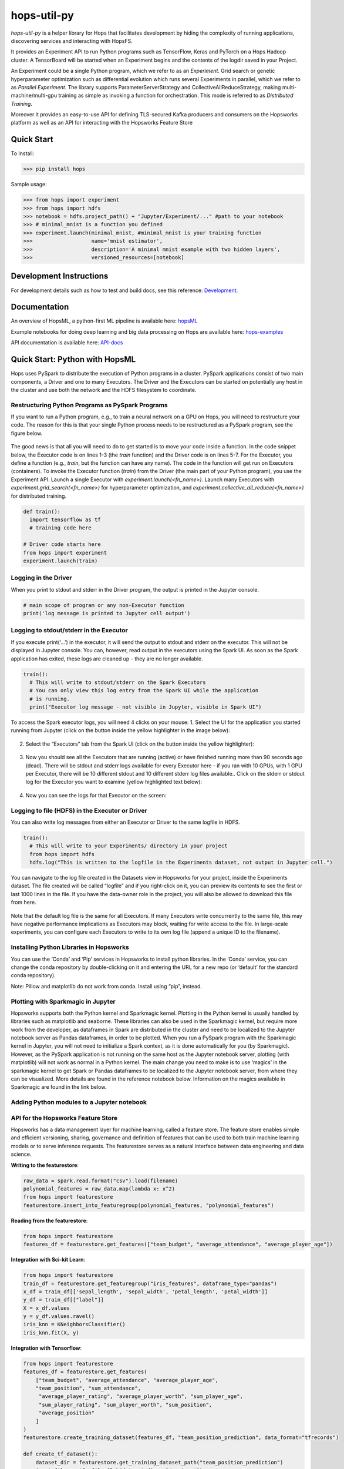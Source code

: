 ============
hops-util-py
============

|Downloads| |PypiStatus| |PythonVersions|

`hops-util-py` is a helper library for Hops that facilitates development by hiding the complexity of running applications, discovering services and interacting with HopsFS.

It provides an Experiment API to run Python programs such as TensorFlow, Keras and PyTorch on a Hops Hadoop cluster. A TensorBoard will be started when an Experiment begins and the contents of the logdir saved in your Project.

An Experiment could be a single Python program, which we refer to as an *Experiment*. Grid search or genetic hyperparameter optimization such as differential evolution which runs several Experiments in parallel, which we refer to as *Parallel Experiment*. The library supports ParameterServerStrategy and CollectiveAllReduceStrategy, making multi-machine/multi-gpu training as simple as invoking a function for orchestration. This mode is referred to as *Distributed Training*.

Moreover it provides an easy-to-use API for defining TLS-secured Kafka producers and consumers on the Hopsworks platform as well as an API for interacting with the Hopsworks Feature Store

-----------
Quick Start
-----------

To Install:

>>> pip install hops

Sample usage:

>>> from hops import experiment
>>> from hops import hdfs
>>> notebook = hdfs.project_path() + "Jupyter/Experiment/..." #path to your notebook
>>> # minimal_mnist is a function you defined
>>> experiment.launch(minimal_mnist, #minimal_mnist is your training function
>>>                   name='mnist estimator',
>>>                   description='A minimal mnist example with two hidden layers',
>>>                   versioned_resources=[notebook]


------------------------
Development Instructions
------------------------

For development details such as how to test and build docs, see this reference: Development_.

.. _Development: ./Development.rst

-------------
Documentation
-------------

An overview of HopsML, a python-first ML pipeline is available here: hopsML_

Example notebooks for doing deep learning and big data processing on Hops are available here: hops-examples_

API documentation is available here: API-docs_


.. _hops-examples: https://github.com/logicalclocks/hops-examples
.. _hopsML: https://hops.readthedocs.io/en/latest/hopsml/hopsML.html
.. _API-docs: http://hops-py.logicalclocks.com/



------------------------------------
Quick Start: Python with HopsML
------------------------------------

Hops uses PySpark to distribute the execution of Python programs in a cluster. PySpark applications consist of two main components, a Driver and one to many Executors. The Driver and the Executors can be started on potentially any host in the cluster and use both the network and the HDFS filesystem to coordinate.


Restructuring Python Programs as PySpark Programs
--------------------------------------------------------------------

If you want to run a Python program, e.g.,  to train a neural network on a GPU on Hops, you will need to restructure your code. The reason for this is that your single Python process needs to be restructured as a PySpark program, see the figure below.

.. _hopsml-pyspark.png: imgs/hopsml-pyspark.png
.. figure:: imgs/hopsml-pyspark.png
    :alt: HopsML Python Program
    :target: `hopsml-pyspark.png`_
    :align: center
    :scale: 75 %
    :figclass: align-center

The good news is that all you will need to do to get started is to move your code inside a function. In the code snippet below, the Executor code is on lines 1-3 (the *train* function) and the Driver code is on lines 5-7. For the Executor, you define a function (e.g., *train*, but the function can have any name).  The code in the function will get run on Executors (containers). To invoke the Executor function (*train*) from the Driver (the main part of your Python program), you use the Experiment API. Launch a single Executor with *experiment.launch(<fn_name>)*.  Launch many Executors with *experiment.grid_search(<fn_name>)* for hyperparameter optimization, and *experiment.collective_all_reduce(<fn_name>)* for distributed training.


.. code-block:: python

  def train():
    import tensorflow as tf
    # training code here

  # Driver code starts here
  from hops import experiment
  experiment.launch(train)


.. _driver.png: imgs/driver.png
.. figure:: imgs/driver.png
    :alt: HopsML Python Program
    :target: `driver.png`_
    :align: center
    :scale: 90 %
    :figclass: align-center


Logging in the Driver
---------------------------
When you print to stdout and stderr in the Driver program, the output is printed in the Jupyter console.

.. code-block:: python

   # main scope of program or any non-Executor function
   print('log message is printed to Jupyter cell output')


Logging to stdout/stderr in the Executor
------------------------------------------------------

If you execute print(‘...’) in the executor, it will send the output to stdout and stderr on the executor. This will not be displayed in Jupyter console. You can, however, read output in the executors using the Spark UI. As soon as the Spark application has exited, these logs are cleaned up - they are no longer available.

.. code-block:: python

  train():
    # This will write to stdout/stderr on the Spark Executors
    # You can only view this log entry from the Spark UI while the application
    # is running.
    print("Executor log message - not visible in Jupyter, visible in Spark UI")


To access the Spark executor logs, you will need 4 clicks on your mouse:
1. Select the UI for the application you started running from Jupyter (click on the button inside the yellow highlighter in the image below):

.. _executor-stderr1.png: imgs/executor-stderr1.png
.. figure:: imgs/executor-stderr1.png
    :alt: Stdout-err-1
    :target: `executor-stderr1.png`_
    :align: center
    :scale: 75 %
    :figclass: align-center


2.  Select the “Executors” tab from the Spark UI (click on the button inside the yellow highlighter):

.. _executor-stderr2.png: imgs/executor-stderr2.png
.. figure:: imgs/executor-stderr2.png
    :alt: Stdout-err-2
    :target: `executor-stderr2.png`_
    :align: center
    :scale: 75 %
    :figclass: align-center


3. Now you should see all the Executors that are running (active) or have finished running more than 90 seconds ago (dead). There will be stdout and stderr logs available for every Executor here - if you ran with 10 GPUs, with 1 GPU per Executor, there will be 10 different stdout and 10 different stderr log files available.. Click on the stderr or stdout log for the Executor you want to examine (yellow highlighted text below):

.. _executor-stderr3.png: imgs/executor-stderr3.png
.. figure:: imgs/executor-stderr3.png
    :alt: Stdout-err-3
    :target: `executor-stderr3.png`_
    :align: center
    :scale: 75 %
    :figclass: align-center


4. Now you can see the logs for that Executor on the screen:

.. _executor-stderr4.png: imgs/executor-stderr4.png
.. figure:: imgs/executor-stderr4.png
    :alt: Stdout-err-4
    :target: `executor-stderr4.png`_
    :align: center
    :scale: 75 %
    :figclass: align-center

Logging to file (HDFS) in the Executor or Driver
---------------------------------------------------

You can also write log messages from either an Executor or Driver to the same logfile in HDFS.

.. code-block:: python

  train():
    # This will write to your Experiments/ directory in your project
    from hops import hdfs
    hdfs.log("This is written to the logfile in the Experiments dataset, not output in Jupyter cell.")

You can navigate to the log file created in the Datasets view in Hopsworks for your project, inside the Experiments dataset. The file created will be called “logfile” and if you right-click on it, you can preview its contents to see the first or last 1000 lines in the file. If you have the data-owner role in the project, you will also be allowed to download this file from here.

.. _executor-hdfs-log.png: imgs/executor-hdfs-log.png
.. figure:: imgs/executor-hdfs-log.png
    :alt: hdfs-log
    :target: `executor-hdfs-log.png`_
    :align: center
    :scale: 75 %
    :figclass: align-center

Note that the default log file is the same for all Executors. If many Executors write concurrently to the same file, this may have negative performance implications as Executors may block, waiting for write access to the file. In large-scale experiments, you can configure each Executors to write to its own log file (append a unique ID to the filename).



Installing Python Libraries in Hopsworks
---------------------------------------------

You can use the ‘Conda’ and ‘Pip’ services in Hopsworks to install python libraries. In the ‘Conda’ service, you can change the conda repository by double-clicking on it and entering the URL for a new repo (or ‘default’ for the standard conda repository).

Note: Pillow and matplotlib do not work from conda. Install using “pip”, instead.


Plotting with Sparkmagic in Jupyter
---------------------------------------------

Hopsworks supports both the Python kernel and Sparkmagic kernel. Plotting in the Python kernel is usually handled by libraries such as matplotlib and seaborne. These libraries can also be used in the Sparkmagic kernel, but require more work from the developer, as dataframes in Spark are distributed in the cluster and need to be localized to the Jupyter notebook server as Pandas dataframes, in order to be plotted.
When you run a PySpark program with the Sparkmagic kernel in Jupyter, you will not need to initialize a Spark context, as it is done automatically for you (by Sparkmagic). However, as the PySpark application is not running on the same host as the Jupyter notebook server, plotting (with matplotlib) will not work as normal in a Python kernel. The main change you need to make is to use ‘magics’ in the sparkmagic kernel to get Spark or Pandas dataframes to be localized to the Jupyter notebook server, from where they can be visualized. More details are found in the reference notebook below. Information on the magics available in Sparkmagic are found in the link below.


Adding Python modules to a Jupyter notebook
---------------------------------------------

.. _add-python-module.png: imgs/add-python-module.png
.. figure:: imgs/add-python-module.png
    :alt: add-python-module
    :target: `add-python-module.png`_
    :align: center
    :scale: 75 %
    :figclass: align-center


API for the Hopsworks Feature Store
--------------------------------------------------------------------
Hopsworks has a data management layer for machine learning, called a feature store.
The feature store enables simple and efficient versioning, sharing, governance and definition of features that can be used to both train machine learning models or to serve inference requests.
The featurestore serves as a natural interface between data engineering and data science.

**Writing to the featurestore**:

.. code-block:: python

  raw_data = spark.read.format("csv").load(filename)
  polynomial_features = raw_data.map(lambda x: x^2)
  from hops import featurestore
  featurestore.insert_into_featuregroup(polynomial_features, "polynomial_features")

**Reading from the featurestore**:

.. code-block:: python

  from hops import featurestore
  features_df = featurestore.get_features(["team_budget", "average_attendance", "average_player_age"])

**Integration with Sci-kit Learn**:

.. code-block:: python

  from hops import featurestore
  train_df = featurestore.get_featuregroup("iris_features", dataframe_type="pandas")
  x_df = train_df[['sepal_length', 'sepal_width', 'petal_length', 'petal_width']]
  y_df = train_df[["label"]]
  X = x_df.values
  y = y_df.values.ravel()
  iris_knn = KNeighborsClassifier()
  iris_knn.fit(X, y)

**Integration with Tensorflow**:

.. code-block:: python

  from hops import featurestore
  features_df = featurestore.get_features(
      ["team_budget", "average_attendance", "average_player_age",
      "team_position", "sum_attendance",
       "average_player_rating", "average_player_worth", "sum_player_age",
       "sum_player_rating", "sum_player_worth", "sum_position",
       "average_position"
      ]
  )
  featurestore.create_training_dataset(features_df, "team_position_prediction", data_format="tfrecords")

  def create_tf_dataset():
      dataset_dir = featurestore.get_training_dataset_path("team_position_prediction")
      input_files = tf.gfile.Glob(dataset_dir + "/part-r-*")
      dataset = tf.data.TFRecordDataset(input_files)
      tf_record_schema = featurestore.get_training_dataset_tf_record_schema("team_position_prediction")
      feature_names = ["team_budget", "average_attendance", "average_player_age", "sum_attendance",
           "average_player_rating", "average_player_worth", "sum_player_age", "sum_player_rating", "sum_player_worth",
           "sum_position", "average_position"
          ]
      label_name = "team_position"

      def decode(example_proto):
          example = tf.parse_single_example(example_proto, tf_record_schema)
          x = []
          for feature_name in feature_names:
              x.append(example[feature_name])
          y = [tf.cast(example[label_name], tf.float32)]
          return x,y

      dataset = dataset.map(decode).shuffle(SHUFFLE_BUFFER_SIZE).batch(BATCH_SIZE).repeat(NUM_EPOCHS)
      return dataset
  tf_dataset = create_tf_dataset()

**Integration with PyTorch**:

.. code-block:: python

  from hops import featurestore
  df_train=...
  featurestore.create_training_dataset(df_train, "MNIST_train_petastorm", data_format="petastorm")

  from petastorm.pytorch import DataLoader
  train_dataset_path = featurestore.get_training_dataset_path("MNIST_train_petastorm")
  device = torch.device('cuda' if use_cuda else 'cpu')
  with DataLoader(make_reader(train_dataset_path, num_epochs=5, hdfs_driver='libhdfs', batch_size=64) as train_loader:
          model.train()
          for batch_idx, row in enumerate(train_loader):
              data, target = row['image'].to(device), row['digit'].to(device)

**Feature Visualizations**:

.. _feature_plots1.png: imgs/feature_plots1.png
.. figure:: imgs/feature_plots1.png
    :alt: Visualizing feature distributions
    :target: `feature_plots1.png`_
    :align: center
    :scale: 75 %
    :figclass: align-center


.. _feature_plots2.png: imgs/feature_plots2.png
.. figure:: imgs/feature_plots2.png
    :alt: Visualizing feature correlations
    :target: `feature_plots2.png`_
    :align: center
    :scale: 75 %
    :figclass: align-center

Model Serving API
--------------------------------------------------------------------

In the `serving` module you can find an API for creating/starting/stopping/updating models being served on Hopsworks as well as making inference requests.

.. code-block:: python

  from hops import serving
  from hops import model

  # Tensorflow
  export_path = work_dir + '/model'
  builder = tf.saved_model.builder.SavedModelBuilder(export_path
  ... # tf specific export code
  model.export(export_path, "mnist")
  model_path="/Models/mnist/"
  SERVING_NAME="mnist"
  serving.create_or_update(model_path, "mnist", serving_type="TENSORFLOW", model_version=1)
  if serving.get_status("mnist") == 'Stopped':
      serving.start("mnist")
  data = {"signature_name": 'predict_images', "instances": [np.random.rand(784).tolist()]}
  response = serving.make_inference_request(SERVING_NAME, data)

   # SkLearn
  script_path = "Jupyter/Serving/sklearn/iris_flower_classifier.py"
  model.export(script_path, "irisClassifier")
  if serving.exists("irisClassifier"):
      serving.delete("irisClassifier")
  serving.create_or_update(script_path, "irisClassifier", serving_type="SKLEARN", model_version=1)
  serving.start("irisClassifier")
  data = {"inputs" : [[random.uniform(1, 8) for i in range(NUM_FEATURES)]]}
  response = serving.make_inference_request(SERVING_NAME, data)

Kafka API
--------------------------------------------------------------------

In the `kafka` module you can find an API to interact with kafka topics in Hopsworks.

.. code-block:: python

  from hops import kafka, serving
  from confluent_kafka import Producer, Consumer, KafkaError
  TOPIC_NAME = serving.get_kafka_topic(SERVING_NAME) # get inference logs
  config = kafka.get_kafka_default_config()
  config['default.topic.config'] = {'auto.offset.reset': 'earliest'}
  consumer = Consumer(config)
  topics = [TOPIC_NAME]
  consumer.subscribe(topics)
  json_schema = kafka.get_schema(TOPIC_NAME)
  avro_schema = kafka.convert_json_schema_to_avro(json_schema)
  msg = consumer.poll(timeout=1.0)
  value = msg.value()
  event_dict = kafka.parse_avro_msg(value, avro_schema)


HDFS API
--------------------------------------------------------------------

In the `hdfs` module you can find a high-level API for interacting with the distributed file system

.. code-block:: python

  from hops import hdfs
  hdfs.ls("Logs/")
  hdfs.cp("Resources/test.txt", "Logs/")
  hdfs.mkdir("Logs/test_dir")
  hdfs.rmr("Logs/test_dir")
  hdfs.move("Logs/README_dump_test.md", "Logs/README_dump_test2.md")
  hdfs.chmod("Logs/README.md", 700)
  hdfs.exists("Logs/")
  hdfs.copy_to_hdfs("test.txt", "Resources", overwrite=True)
  hdfs.copy_to_local("Resources/test.txt", overwrite=True)

Experiment API
--------------------------------------------------------------------

In the `experiment` module you can find an API for launching reproducible machine learning experiments.
Standalone experiments, distributed experiments, hyperparameter tuning and many more are supported.

.. code-block:: python

  from hops import experiment
  log_dir, best_params = experiment.differential_evolution(
      train_fn,
      search_dict,
      name='team_position_prediction_hyperparam_search',
      description='Evolutionary search through the search space of hyperparameters with parallel executors to find the best parameters',
      local_logdir=True,
      population=4,
      generations = 1
  )


References
--------------

- https://github.com/logicalclocks/hops-examples/blob/master/tensorflow/notebooks/Plotting/data_visualizations.ipynb
- https://github.com/jupyter-incubator/sparkmagic/blob/master/examples/Magics%20in%20IPython%20Kernel.ipynb

.. |Downloads| image:: https://pepy.tech/badge/hops
   :target: https://pepy.tech/project/hops
.. |PypiStatus| image:: https://img.shields.io/pypi/v/hops.svg
    :target: https://pypi.org/project/hops
.. |PythonVersions| image:: https://img.shields.io/pypi/pyversions/hops.svg
    :target: https://travis-ci.org/hops
